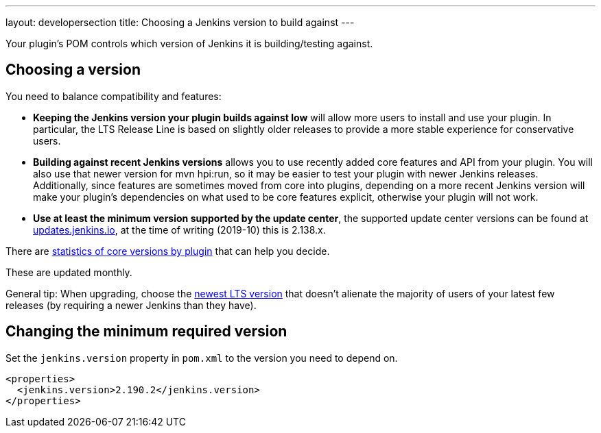 ---
layout: developersection
title: Choosing a Jenkins version to build against
---

Your plugin's POM controls which version of Jenkins it is building/testing against.

## Choosing a version

You need to balance compatibility and features:

* *Keeping the Jenkins version your plugin builds against low* will allow more users to install and use your plugin. 
In particular, the LTS Release Line is based on slightly older releases to provide a more stable experience for conservative users.
* *Building against recent Jenkins versions* allows you to use recently added core features and API from your plugin. 
You will also use that newer version for mvn hpi:run, so it may be easier to test your plugin with newer Jenkins releases. 
Additionally, since features are sometimes moved from core into plugins, depending on a more recent Jenkins version will make your plugin's dependencies on what used to be core features explicit, otherwise your plugin will not work.
* *Use at least the minimum version supported by the update center*, the supported update center versions can be found at link:https://updates.jenkins.io[updates.jenkins.io], at the time of writing (2019-10) this is 2.138.x.

There are link:https://stats.jenkins.io/pluginversions/[statistics of core versions by plugin] that can help you decide.

These are updated monthly.

General tip: When upgrading, choose the link:https://jenkins.io/changelog-stable/[newest LTS version] that doesn't alienate the majority of users of your latest few releases (by requiring a newer Jenkins than they have).

## Changing the minimum required version

Set the `jenkins.version` property in `pom.xml` to the version you need to depend on.

[source,xml]
----
<properties>
  <jenkins.version>2.190.2</jenkins.version>
</properties>
----
